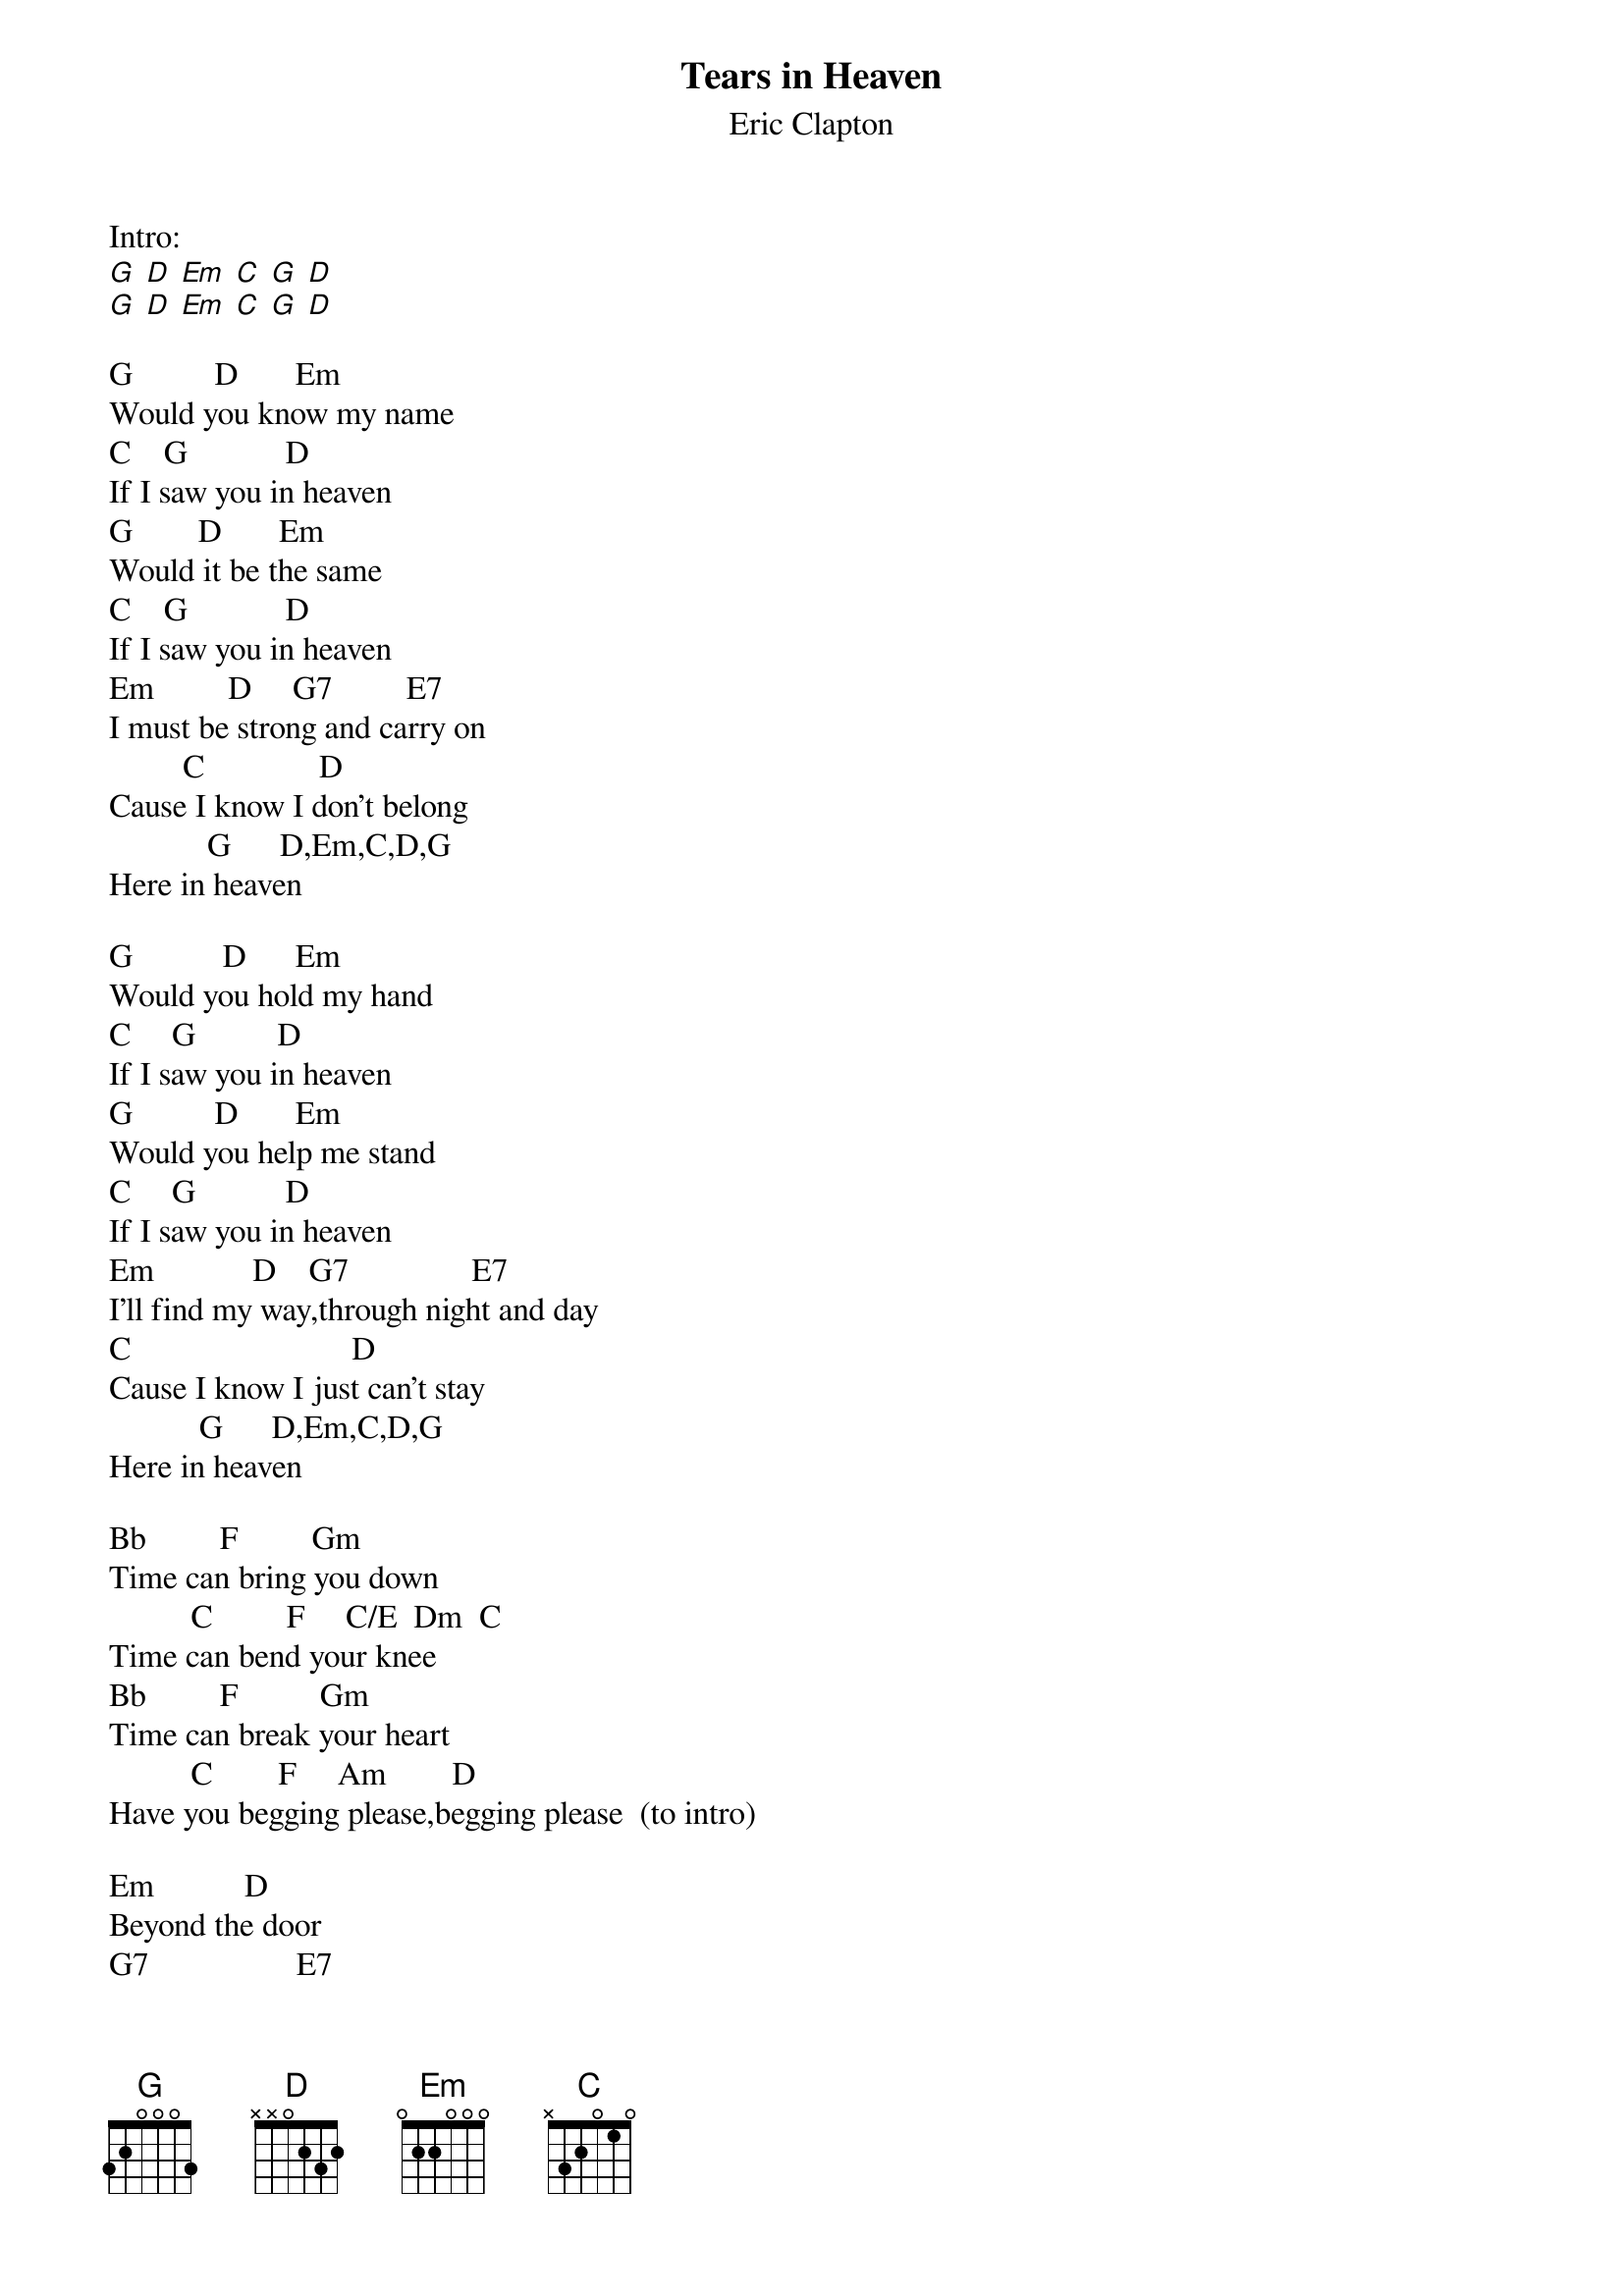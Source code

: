 {t:Tears in Heaven}
{st:Eric Clapton}

Intro:
[G] [D] [Em] [C] [G] [D]
[G] [D] [Em] [C] [G] [D]

G          D       Em
Would you know my name
C    G            D
If I saw you in heaven
G        D       Em
Would it be the same
C    G            D
If I saw you in heaven
Em         D     G7         E7
I must be strong and carry on
         C              D
Cause I know I don't belong
            G      D,Em,C,D,G
Here in heaven

G           D      Em
Would you hold my hand
C     G          D
If I saw you in heaven
G          D       Em
Would you help me stand
C     G           D
If I saw you in heaven
Em            D    G7               E7
I'll find my way,through night and day
C                           D
Cause I know I just can't stay
           G      D,Em,C,D,G
Here in heaven

Bb         F         Gm
Time can bring you down
          C         F     C/E  Dm  C
Time can bend your knee
Bb         F          Gm
Time can break your heart
          C        F     Am        D
Have you begging please,begging please  (to intro)

Em           D
Beyond the door
G7                  E7
There's peace I'm sure
         C                  D
And I know there'll be no more
             G     D,Em,C,D,G
Tears in heaven
